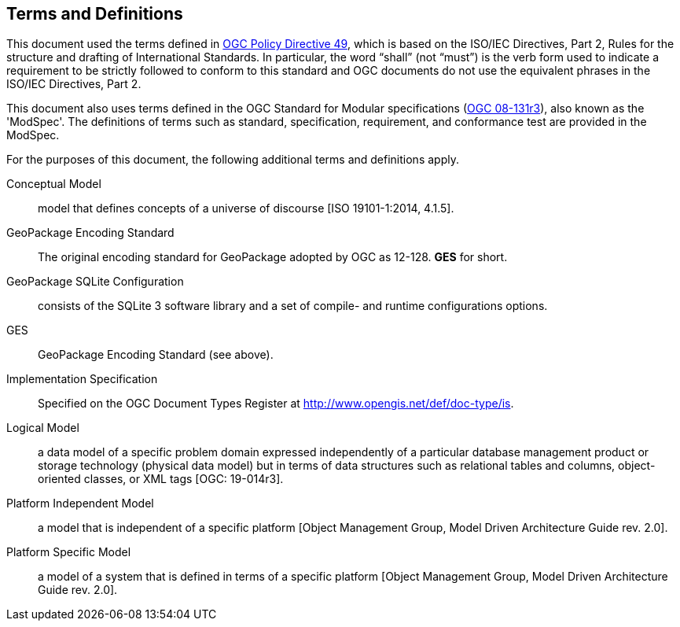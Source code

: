 == Terms and Definitions
This document used the terms defined in https://portal.ogc.org/public_ogc/directives/directives.php[OGC Policy Directive 49], which is based on the ISO/IEC Directives, Part 2, Rules for the structure and drafting of International Standards. In particular, the word “shall” (not “must”) is the verb form used to indicate a requirement to be strictly followed to conform to this standard and OGC documents do not use the equivalent phrases in the ISO/IEC Directives, Part 2.

This document also uses terms defined in the OGC Standard for Modular specifications (https://portal.opengeospatial.org/files/?artifact_id=34762[OGC 08-131r3]), also known as the 'ModSpec'. The definitions of terms such as standard, specification, requirement, and conformance test are provided in the ModSpec.

For the purposes of this document, the following additional terms and definitions apply.

Conceptual Model::
model that defines concepts of a universe of discourse [ISO 19101-1:2014, 4.1.5].

GeoPackage Encoding Standard::
   The original encoding standard for GeoPackage adopted by OGC as 12-128. **GES** for short.

GeoPackage SQLite Configuration::
    consists of the SQLite 3 software library and a set of compile- and runtime configurations options.

GES::
    GeoPackage Encoding Standard (see above).

Implementation Specification::
    Specified on the OGC Document Types Register at http://www.opengis.net/def/doc-type/is.

Logical Model::
    a data model of a specific problem domain expressed independently of a particular database management product or storage technology (physical data model) but in terms of data structures such as relational tables and columns, object-oriented classes, or XML tags [OGC: 19-014r3]. 

Platform Independent Model::
    a model that is independent of a specific platform
    [Object Management Group, Model Driven Architecture Guide rev. 2.0].

Platform Specific Model::
    a model of a system that is defined in terms of a specific platform [Object Management Group, Model Driven Architecture Guide rev. 2.0].


